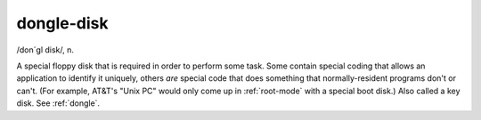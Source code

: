 .. _dongle-disk:

============================================================
dongle-disk
============================================================

/don´gl disk/, n\.

A special floppy disk that is required in order to perform some task.
Some contain special coding that allows an application to identify it uniquely, others *are* special code that does something that normally-resident programs don't or can't.
(For example, AT&T's "Unix PC" would only come up in :ref:`root-mode` with a special boot disk.)
Also called a key disk.
See :ref:`dongle`\.

